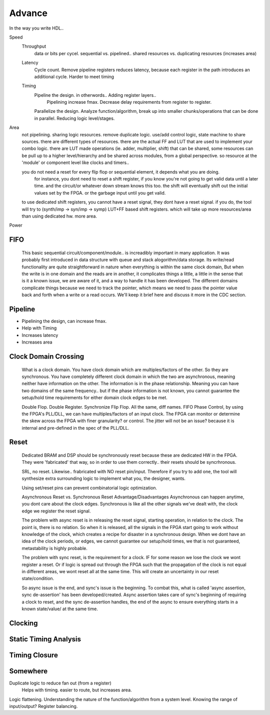 Advance
***********************

In the way you write HDL..

Speed
    Throughput 
        data or bits per cycel.
        sequential vs. pipelined.. shared resources vs. duplicating resources (increases area)

    Latency
        Cycle count.
        Remove pipeline registers reduces latency, because each register in the path introduces an additional cycle.
        Harder to meet timing

    Timing
        Pipeline the design. in otherwords.. Adding register layers.. 
            Pipelining increase fmax. Decrease delay requirements from register to register.
        Parallelize the design. Analyze function/algorithm, break up into smaller chunks/operations that can be done in parallel.
        Reducing logic level/stages.

Area
    not pipelining. sharing logic resources. remove duplicate logic. use/add control logic, state machine to share sources.
    there are different types of resources. there are the actual FF and LUT that are used to implement your combo logic.
    there are LUT made operations (ie. adder, multiplier, shift) that can be shared, 
    some resources can be pull up to a higher level/hierarchy and be shared across modules, from a global perspective. 
    so resource at the 'module' or component level like clocks and timers..
 
    you do not need a reset for every flip flop or sequential element, it depends what you are doing.
        for instance, you dont need to reset a shift register, if you know you're not going to get valid data until a later time.
        and the circuit/or whatever down stream knows this too. the shift will eventually shift out the initial values set by the FPGA.
        or the garbage input until you get valid.
    
    to use dedicated shift registers, you cannot have a reset signal, they dont have a reset signal. if you do, the tool will
    try to (synth/imp -> syn/imp -> symp) LUT+FF based shift registers. which will take up more resources/area than using dedicated hw.
    more area.

    
Power

FIFO
=======================
    This basic sequential circuit/component/module.. is increadibly important in many application. 
    It was probably first introduced in data structure with queue and stack alogorithm/data storage.
    Its write/read functionality are quite straightforward in nature when everything is within the same clock domain,
    But when the write is in one domain and the reads are in another, it complicates things a little, a little in the sense that
    is it a known issue, we are aware of it, and a way to handle it has been developed. The different domains complicate things
    because we need to track the pointer, which means we need to pass the pointer value back and forth when a write or a read 
    occurs.
    We'll keep it brief here and discuss it more in the CDC section.

Pipeline
=======================
*   Pipelining the design, can increase fmax.
*   Help with Timing
*   Increases latency
*   Increases area

Clock Domain Crossing
=======================
    What is a clock domain. You have clock domain which are multiples/factors of the other. So they are synchronous.
    You have completely different clock domain in which the two are asynchronous, meaning neither have information on the other.
    The information is in the phase relationship. Meaning you can have two domains of the same frequency.. but if the phase information is not known,
    you cannot guarantee the setup/hold time requirements for either domain clock edges to be met.

    Double Flop. Double Register. Synchronize Flip Flop. All the same, diff names.
    FIFO
    Phase Control, by using the FPGA's PLL/DLL, we can have multiples/factors of an input clock. The FPGA can monitor or determine the skew across the FPGA
    with finer granularity? or control. The jitter will not be an issue? because it is internal and pre-defined in the spec of the PLL/DLL.

Reset 
=======================

    Dedicated BRAM and DSP should be synchronously reset because these are dedicated HW in the FPGA. They were 'fabricated' that way, so in order
    to use them correctly.. their resets should be syncrhronous.

    SRL, no reset. Likewise.. frabricated with NO reset pin/input. Therefore if you try to add one, the tool will synthesize extra surrounding logic
    to implement what you, the designer, wants.

    Using set/reset pins can prevent combinatorial logic optimization.

    Asynchronous Reset vs. Synchronous Reset
    Advantage/Disadvantages
    Asynchronous can happen anytime, you dont care about the clock edges. Synchronous is like all the other signals we've dealt with,
    the clock edge we register the reset signal.
    
    The problem with async reset is in releasing the reset signal, starting operation, in relation to the clock. The point is, there is no relation. So when it is released, 
    all the signals in the FPGA start going to work without knowledge of the clock, which creates a recipe for disaster in a synchronous design.
    When we dont have an idea of the clock periods, or edges, we cannot guarantee our setup/hold times, we that is not guaranteed,
    metastability is highly probable.

    The problem with sync reset, is the requirement for a clock. IF for some reason we lose the clock we wont register a reset. Or if logic is spread out through the FPGA
    such that the propagation of the clock is not equal in different areas, we wont reset all at the same time. This will create an uncertainty
    in our reset state/condition.

    So async issue is the end, and sync's issue is the beginning. To combat this, what is called 'async assertion, sync de-assertion' has been developed/created.
    Async assertion takes care of sync's beginning of requiring a clock to reset, and the sync de-assertion handles, the end of the async to ensure everything
    starts in a known state/value/ at the same time.


Clocking
=======================

Static Timing Analysis
=======================

Timing Closure
=======================



Somewhere
=======================
Duplicate logic to reduce fan out (from a register)
    Helps with timing. easier to route, but increases area.

Logic flattening. Understanding the nature of the function/algorithm from a system level.
Knowing the range of input/output? 
Register balancing.